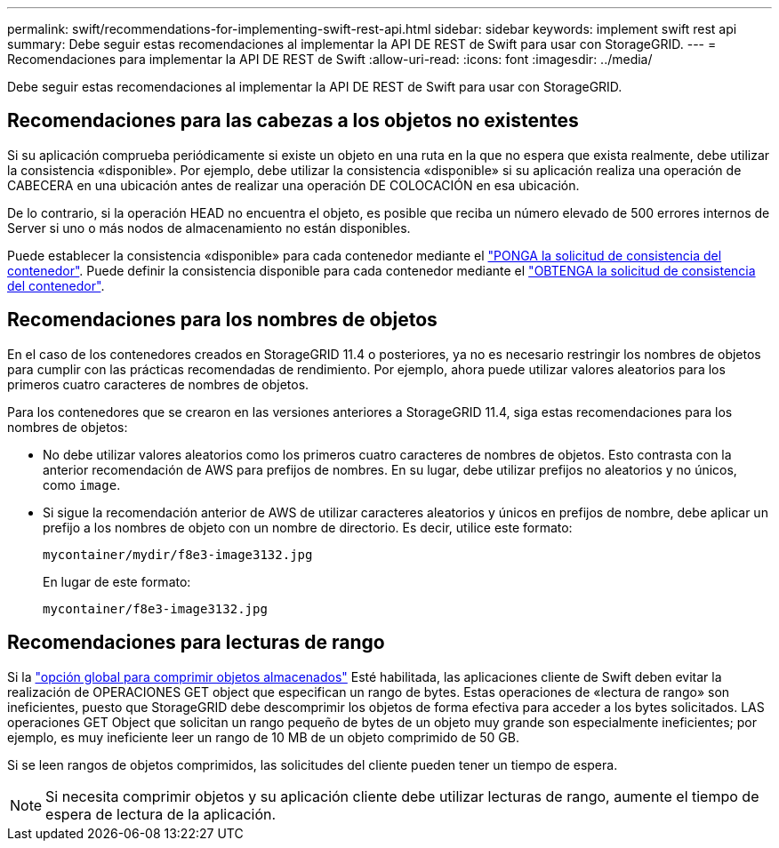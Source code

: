 ---
permalink: swift/recommendations-for-implementing-swift-rest-api.html 
sidebar: sidebar 
keywords: implement swift rest api 
summary: Debe seguir estas recomendaciones al implementar la API DE REST de Swift para usar con StorageGRID. 
---
= Recomendaciones para implementar la API DE REST de Swift
:allow-uri-read: 
:icons: font
:imagesdir: ../media/


[role="lead"]
Debe seguir estas recomendaciones al implementar la API DE REST de Swift para usar con StorageGRID.



== Recomendaciones para las cabezas a los objetos no existentes

Si su aplicación comprueba periódicamente si existe un objeto en una ruta en la que no espera que exista realmente, debe utilizar la consistencia «disponible». Por ejemplo, debe utilizar la consistencia «disponible» si su aplicación realiza una operación de CABECERA en una ubicación antes de realizar una operación DE COLOCACIÓN en esa ubicación.

De lo contrario, si la operación HEAD no encuentra el objeto, es posible que reciba un número elevado de 500 errores internos de Server si uno o más nodos de almacenamiento no están disponibles.

Puede establecer la consistencia «disponible» para cada contenedor mediante el link:put-container-consistency-request.html["PONGA la solicitud de consistencia del contenedor"]. Puede definir la consistencia disponible para cada contenedor mediante el link:get-container-consistency-request.html["OBTENGA la solicitud de consistencia del contenedor"].



== Recomendaciones para los nombres de objetos

En el caso de los contenedores creados en StorageGRID 11.4 o posteriores, ya no es necesario restringir los nombres de objetos para cumplir con las prácticas recomendadas de rendimiento. Por ejemplo, ahora puede utilizar valores aleatorios para los primeros cuatro caracteres de nombres de objetos.

Para los contenedores que se crearon en las versiones anteriores a StorageGRID 11.4, siga estas recomendaciones para los nombres de objetos:

* No debe utilizar valores aleatorios como los primeros cuatro caracteres de nombres de objetos. Esto contrasta con la anterior recomendación de AWS para prefijos de nombres. En su lugar, debe utilizar prefijos no aleatorios y no únicos, como `image`.
* Si sigue la recomendación anterior de AWS de utilizar caracteres aleatorios y únicos en prefijos de nombre, debe aplicar un prefijo a los nombres de objeto con un nombre de directorio. Es decir, utilice este formato:
+
[listing]
----
mycontainer/mydir/f8e3-image3132.jpg
----
+
En lugar de este formato:

+
[listing]
----
mycontainer/f8e3-image3132.jpg
----




== Recomendaciones para lecturas de rango

Si la link:../admin/configuring-stored-object-compression.html["opción global para comprimir objetos almacenados"] Esté habilitada, las aplicaciones cliente de Swift deben evitar la realización de OPERACIONES GET object que especifican un rango de bytes. Estas operaciones de «lectura de rango» son ineficientes, puesto que StorageGRID debe descomprimir los objetos de forma efectiva para acceder a los bytes solicitados. LAS operaciones GET Object que solicitan un rango pequeño de bytes de un objeto muy grande son especialmente ineficientes; por ejemplo, es muy ineficiente leer un rango de 10 MB de un objeto comprimido de 50 GB.

Si se leen rangos de objetos comprimidos, las solicitudes del cliente pueden tener un tiempo de espera.


NOTE: Si necesita comprimir objetos y su aplicación cliente debe utilizar lecturas de rango, aumente el tiempo de espera de lectura de la aplicación.
